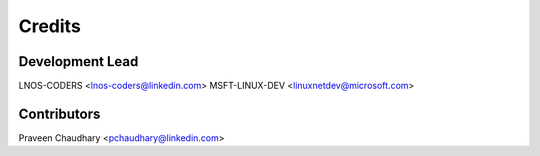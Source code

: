 =======
Credits
=======

Development Lead
----------------

LNOS-CODERS    <lnos-coders@linkedin.com>
MSFT-LINUX-DEV <linuxnetdev@microsoft.com>

Contributors
------------

Praveen Chaudhary      <pchaudhary@linkedin.com>
